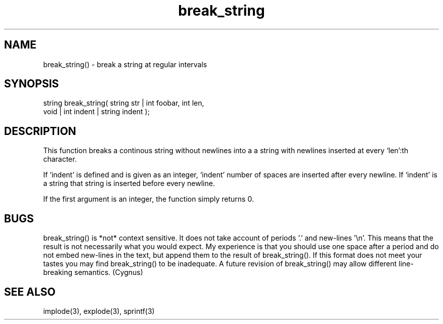 .\"break a string at regular intervals
.TH break_string 3 "5 Sep 1994" MudOS "LPC Library Functions"
 
.SH NAME
break_string() - break a string at regular intervals
        
.SH SYNOPSIS
.nf
string break_string( string str | int foobar, int len,
                     void | int indent | string indent );

.SH DESCRIPTION
This function breaks a continous string without newlines into a
a string with newlines inserted at every `len':th character. 
 
If `indent' is defined and is given as an integer, `indent' number
of spaces are inserted after every newline. If `indent' is a string 
that string is inserted before every newline.
 
If the first argument is an integer, the function simply returns 0.
 
.SH BUGS
break_string() is *not* context sensitive.  It does not take account
of periods '.' and new-lines '\\n'.  This means that the result is not
necessarily what you would expect.  My experience is that you should
use one space after a period and do not embed new-lines in the
text, but append them to the result of break_string().  If this format
does not meet your tastes you may find break_string() to be
inadequate.  A future revision of break_string() may allow different
line-breaking semantics.  (Cygnus)
 
.SH SEE ALSO
implode(3), explode(3), sprintf(3)
